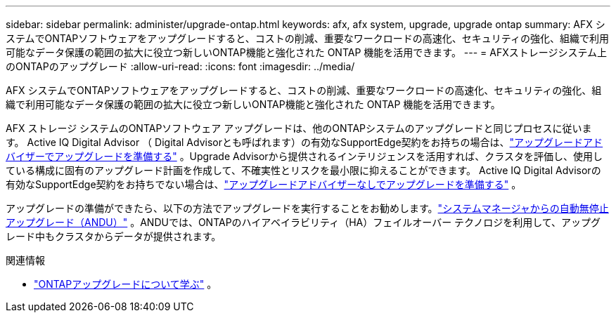 ---
sidebar: sidebar 
permalink: administer/upgrade-ontap.html 
keywords: afx, afx system, upgrade, upgrade ontap 
summary: AFX システムでONTAPソフトウェアをアップグレードすると、コストの削減、重要なワークロードの高速化、セキュリティの強化、組織で利用可能なデータ保護の範囲の拡大に役立つ新しいONTAP機能と強化された ONTAP 機能を活用できます。 
---
= AFXストレージシステム上のONTAPのアップグレード
:allow-uri-read: 
:icons: font
:imagesdir: ../media/


[role="lead"]
AFX システムでONTAPソフトウェアをアップグレードすると、コストの削減、重要なワークロードの高速化、セキュリティの強化、組織で利用可能なデータ保護の範囲の拡大に役立つ新しいONTAP機能と強化された ONTAP 機能を活用できます。

AFX ストレージ システムのONTAPソフトウェア アップグレードは、他のONTAPシステムのアップグレードと同じプロセスに従います。 Active IQ Digital Advisor （ Digital Advisorとも呼ばれます）の有効なSupportEdge契約をお持ちの場合は、link:https://docs.netapp.com/us-en/ontap/upgrade/create-upgrade-plan.html["アップグレードアドバイザーでアップグレードを準備する"^] 。Upgrade Advisorから提供されるインテリジェンスを活用すれば、クラスタを評価し、使用している構成に固有のアップグレード計画を作成して、不確実性とリスクを最小限に抑えることができます。  Active IQ Digital Advisorの有効なSupportEdge契約をお持ちでない場合は、link:https://docs.netapp.com/us-en/ontap/upgrade/prepare.html["アップグレードアドバイザーなしでアップグレードを準備する"^] 。

アップグレードの準備ができたら、以下の方法でアップグレードを実行することをお勧めします。link:https://docs.netapp.com/us-en/ontap/upgrade/task_upgrade_andu_sm.html["システムマネージャからの自動無停止アップグレード（ANDU）"] 。ANDUでは、ONTAPのハイアベイラビリティ（HA）フェイルオーバー テクノロジを利用して、アップグレード中もクラスタからデータが提供されます。

.関連情報
* https://docs.netapp.com/us-en/ontap/upgrade/index.html["ONTAPアップグレードについて学ぶ"^] 。

